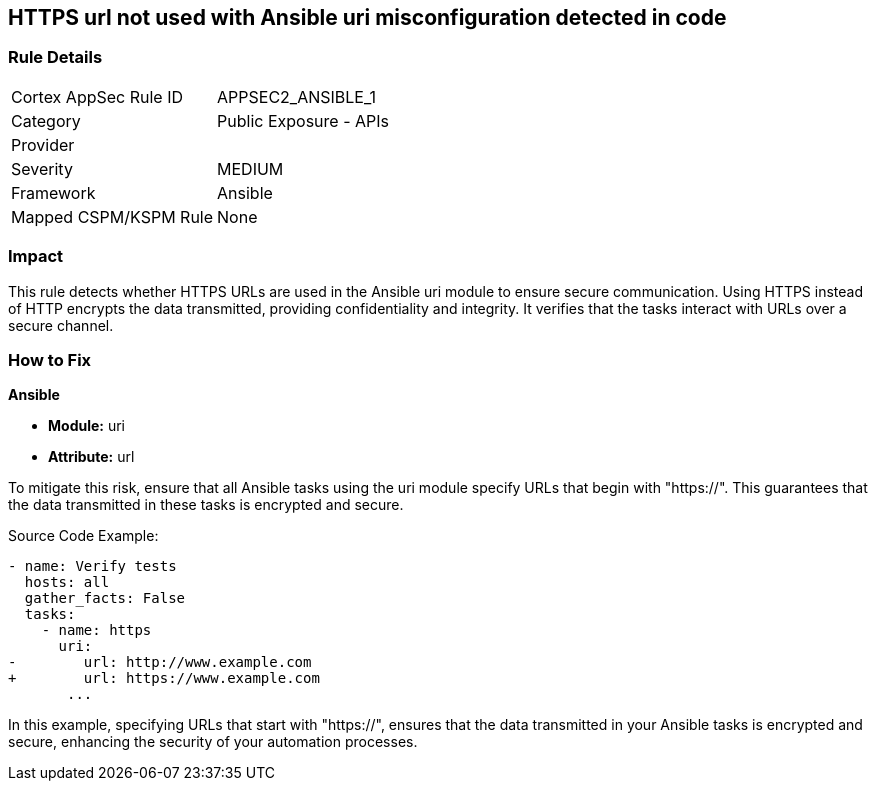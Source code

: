 == HTTPS url not used with Ansible uri misconfiguration detected in code

=== Rule Details

[cols="1,2"]
|===
|Cortex AppSec Rule ID |APPSEC2_ANSIBLE_1
|Category |Public Exposure - APIs
|Provider |
|Severity |MEDIUM
|Framework |Ansible
|Mapped CSPM/KSPM Rule |None
|===


=== Impact
This rule detects whether HTTPS URLs are used in the Ansible uri module to ensure secure communication. Using HTTPS instead of HTTP encrypts the data transmitted, providing confidentiality and integrity. It verifies that the tasks interact with URLs over a secure channel.


=== How to Fix

*Ansible*

* *Module:* uri
* *Attribute:* url

To mitigate this risk, ensure that all Ansible tasks using the uri module specify URLs that begin with "https://". This guarantees that the data transmitted in these tasks is encrypted and secure.


Source Code Example:


[source,yaml]
----
- name: Verify tests
  hosts: all
  gather_facts: False
  tasks:
    - name: https
      uri:
-        url: http://www.example.com
+        url: https://www.example.com
       ...
----

In this example, specifying URLs that start with "https://", ensures that the data transmitted in your Ansible tasks is encrypted and secure, enhancing the security of your automation processes.

